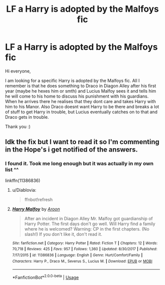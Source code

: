 #+TITLE: LF a Harry is adopted by the Malfoys fic

* LF a Harry is adopted by the Malfoys fic
:PROPERTIES:
:Author: Diablovia
:Score: 6
:DateUnix: 1581804633.0
:DateShort: 2020-Feb-16
:FlairText: What's That Fic?
:END:
Hi everyone,

I am looking for a specific Harry is adopted by the Malfoys fic. All I remember is that he does something to Draco in Diagon Alley after his first year (maybe he hexes him or smth) and Lucius Malfoy sees it and tells him he will come to his home to discuss his punishment with his guardians. When he arrives there he realises that they dont care and takes Harry with him to his Manor. Also Draco doesnt want Harry to be there and breaks a lot of stuff to get Harry in trouble, but Lucius eventually catches on to that and Draco gets in trouble.

Thank you :)


** Idk the fix but I want to read it so I'm commenting in the Hope's i get notified of the answers.
:PROPERTIES:
:Author: shadowyeager
:Score: 2
:DateUnix: 1581814762.0
:DateShort: 2020-Feb-16
:END:

*** I found it. Took me long enough but it was actually in my own list ^^

linkffn(11386836)
:PROPERTIES:
:Author: Diablovia
:Score: 2
:DateUnix: 1581970416.0
:DateShort: 2020-Feb-17
:END:

**** u/Diablovia:
#+begin_quote
  ffnbot!refresh
#+end_quote
:PROPERTIES:
:Author: Diablovia
:Score: 2
:DateUnix: 1581971300.0
:DateShort: 2020-Feb-17
:END:


**** [[https://www.fanfiction.net/s/11386836/1/][*/Harry Malfoy/*]] by [[https://www.fanfiction.net/u/1165205/Aroon][/Aroon/]]

#+begin_quote
  After an incident in Diagon Alley Mr. Malfoy got guardianship of Harry Potter. The first days don't go well. Will Harry find a family where he is welcomed? Warning: CP in the first chapters. (No slash!) If you don't like it, don't read it.
#+end_quote

^{/Site/:} ^{fanfiction.net} ^{*|*} ^{/Category/:} ^{Harry} ^{Potter} ^{*|*} ^{/Rated/:} ^{Fiction} ^{T} ^{*|*} ^{/Chapters/:} ^{12} ^{*|*} ^{/Words/:} ^{70,718} ^{*|*} ^{/Reviews/:} ^{425} ^{*|*} ^{/Favs/:} ^{957} ^{*|*} ^{/Follows/:} ^{1,360} ^{*|*} ^{/Updated/:} ^{8/30/2017} ^{*|*} ^{/Published/:} ^{7/17/2015} ^{*|*} ^{/id/:} ^{11386836} ^{*|*} ^{/Language/:} ^{English} ^{*|*} ^{/Genre/:} ^{Hurt/Comfort/Family} ^{*|*} ^{/Characters/:} ^{Harry} ^{P.,} ^{Draco} ^{M.,} ^{Severus} ^{S.,} ^{Lucius} ^{M.} ^{*|*} ^{/Download/:} ^{[[http://www.ff2ebook.com/old/ffn-bot/index.php?id=11386836&source=ff&filetype=epub][EPUB]]} ^{or} ^{[[http://www.ff2ebook.com/old/ffn-bot/index.php?id=11386836&source=ff&filetype=mobi][MOBI]]}

--------------

*FanfictionBot*^{2.0.0-beta} | [[https://github.com/tusing/reddit-ffn-bot/wiki/Usage][Usage]]
:PROPERTIES:
:Author: FanfictionBot
:Score: 2
:DateUnix: 1581971347.0
:DateShort: 2020-Feb-17
:END:
